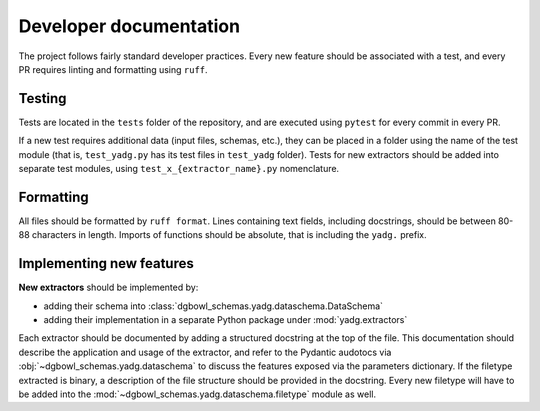Developer documentation
-----------------------

The project follows fairly standard developer practices. Every new feature should be associated with a test, and every PR requires linting and formatting using ``ruff``.

Testing
```````
Tests are located in the ``tests`` folder of the repository, and are executed using ``pytest`` for every commit in every PR.

If a new test requires additional data (input files, schemas, etc.), they can be placed in a folder using the name of the test module (that is, ``test_yadg.py`` has its test files in ``test_yadg`` folder). Tests for new extractors should be added into separate test modules, using ``test_x_{extractor_name}.py`` nomenclature.

Formatting
``````````
All files should be formatted by ``ruff format``. Lines containing text fields, including docstrings, should be between 80-88 characters in length. Imports of functions should be absolute, that is including the ``yadg.`` prefix.


Implementing new features
``````````````````````````
**New extractors** should be implemented by:

- adding their schema into :class:`dgbowl_schemas.yadg.dataschema.DataSchema`
- adding their implementation in a separate Python package under :mod:`yadg.extractors`

Each extractor should be documented by adding a structured docstring at the top of the file. This documentation should describe the application and usage of the extractor, and refer to the Pydantic audotocs via :obj:`~dgbowl_schemas.yadg.dataschema` to discuss the features exposed via the parameters dictionary. If the filetype extracted is binary, a description of the file structure should be provided in the docstring. Every new filetype will have to be added into the :mod:`~dgbowl_schemas.yadg.dataschema.filetype` module as well.